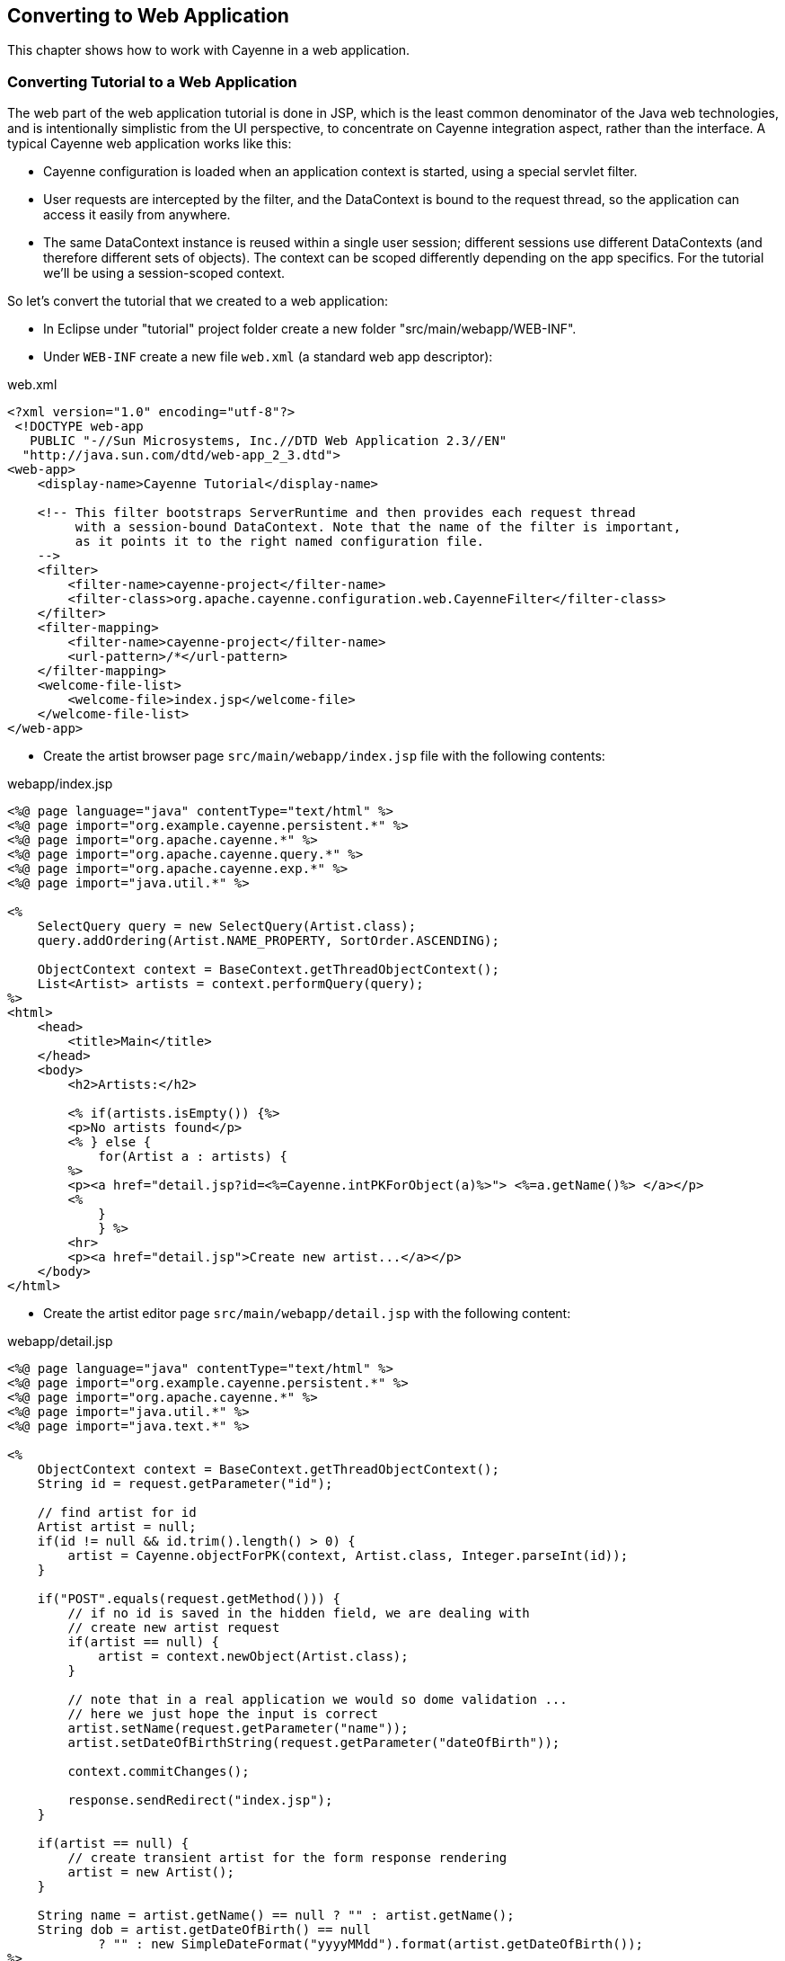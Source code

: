 // Licensed to the Apache Software Foundation (ASF) under one or more
// contributor license agreements. See the NOTICE file distributed with
// this work for additional information regarding copyright ownership.
// The ASF licenses this file to you under the Apache License, Version
// 2.0 (the "License"); you may not use this file except in compliance
// with the License. You may obtain a copy of the License at
//
// http://www.apache.org/licenses/LICENSE-2.0 Unless required by
// applicable law or agreed to in writing, software distributed under the
// License is distributed on an "AS IS" BASIS, WITHOUT WARRANTIES OR
// CONDITIONS OF ANY KIND, either express or implied. See the License for
// the specific language governing permissions and limitations under the
// License.
== Converting to Web Application
This chapter shows how to work with Cayenne in a web application.

=== Converting Tutorial to a Web Application
The web part of the web application tutorial is done in JSP, which is the least common
denominator of the Java web technologies, and is intentionally simplistic from the UI
perspective, to concentrate on Cayenne integration aspect, rather than the interface. A
typical Cayenne web application works like this:

- Cayenne configuration is loaded when an application context is started, using a special servlet filter.
- User requests are intercepted by the filter, and the DataContext is bound to
the request thread, so the application can access it easily from anywhere.
- The same DataContext instance is reused within a single user session;
different sessions use different DataContexts (and therefore different sets of
objects). The context can be scoped differently
depending on the app specifics. For the tutorial we'll be using a
session-scoped context.

So let's convert the tutorial that we created to a web application:

- In Eclipse under "tutorial" project folder create a new folder "src/main/webapp/WEB-INF".
- Under `WEB-INF` create a new file `web.xml` (a standard web app descriptor):

.web.xml
[source,xml]
----
<?xml version="1.0" encoding="utf-8"?>
 <!DOCTYPE web-app
   PUBLIC "-//Sun Microsystems, Inc.//DTD Web Application 2.3//EN"
  "http://java.sun.com/dtd/web-app_2_3.dtd">
<web-app>
    <display-name>Cayenne Tutorial</display-name>

    <!-- This filter bootstraps ServerRuntime and then provides each request thread
         with a session-bound DataContext. Note that the name of the filter is important,
         as it points it to the right named configuration file.
    -->
    <filter>
        <filter-name>cayenne-project</filter-name>
        <filter-class>org.apache.cayenne.configuration.web.CayenneFilter</filter-class>
    </filter>
    <filter-mapping>
        <filter-name>cayenne-project</filter-name>
        <url-pattern>/*</url-pattern>
    </filter-mapping>
    <welcome-file-list>
        <welcome-file>index.jsp</welcome-file>
    </welcome-file-list>
</web-app>
----

- Create the artist browser page `src/main/webapp/index.jsp` file with the following contents:

.webapp/index.jsp
[source,jsp]
----
<%@ page language="java" contentType="text/html" %>
<%@ page import="org.example.cayenne.persistent.*" %>
<%@ page import="org.apache.cayenne.*" %>
<%@ page import="org.apache.cayenne.query.*" %>
<%@ page import="org.apache.cayenne.exp.*" %>
<%@ page import="java.util.*" %>

<%
    SelectQuery query = new SelectQuery(Artist.class);
    query.addOrdering(Artist.NAME_PROPERTY, SortOrder.ASCENDING);

    ObjectContext context = BaseContext.getThreadObjectContext();
    List<Artist> artists = context.performQuery(query);
%>
<html>
    <head>
        <title>Main</title>
    </head>
    <body>
        <h2>Artists:</h2>

        <% if(artists.isEmpty()) {%>
        <p>No artists found</p>
        <% } else {
            for(Artist a : artists) {
        %>
        <p><a href="detail.jsp?id=<%=Cayenne.intPKForObject(a)%>"> <%=a.getName()%> </a></p>
        <%
            }
            } %>
        <hr>
        <p><a href="detail.jsp">Create new artist...</a></p>
    </body>
</html>
----

- Create the artist editor page `src/main/webapp/detail.jsp` with the following content:

.webapp/detail.jsp
[source,jsp]
----
<%@ page language="java" contentType="text/html" %>
<%@ page import="org.example.cayenne.persistent.*" %>
<%@ page import="org.apache.cayenne.*" %>
<%@ page import="java.util.*" %>
<%@ page import="java.text.*" %>

<%
    ObjectContext context = BaseContext.getThreadObjectContext();
    String id = request.getParameter("id");

    // find artist for id
    Artist artist = null;
    if(id != null && id.trim().length() > 0) {
        artist = Cayenne.objectForPK(context, Artist.class, Integer.parseInt(id));
    }

    if("POST".equals(request.getMethod())) {
        // if no id is saved in the hidden field, we are dealing with
        // create new artist request
        if(artist == null) {
            artist = context.newObject(Artist.class);
        }

        // note that in a real application we would so dome validation ...
        // here we just hope the input is correct
        artist.setName(request.getParameter("name"));
        artist.setDateOfBirthString(request.getParameter("dateOfBirth"));

        context.commitChanges();

        response.sendRedirect("index.jsp");
    }

    if(artist == null) {
        // create transient artist for the form response rendering
        artist = new Artist();
    }

    String name = artist.getName() == null ? "" : artist.getName();
    String dob = artist.getDateOfBirth() == null
            ? "" : new SimpleDateFormat("yyyyMMdd").format(artist.getDateOfBirth());
%>
<html>
    <head>
        <title>Artist Details</title>
    </head>
    <body>
        <h2>Artists Details</h2>
        <form name="EditArtist" action="detail.jsp" method="POST">
            <input type="hidden" name="id" value="<%= id != null ? id : "" %>" />
            <table border="0">
                <tr>
                    <td>Name:</td>
                    <td><input type="text" name="name" value="<%= name %>"/></td>
                </tr>
                <tr>
                    <td>Date of Birth (yyyyMMdd):</td>
                    <td><input type="text" name="dateOfBirth" value="<%= dob %>"/></td>
                </tr>
                <tr>
                    <td></td>
                    <td align="right"><input type="submit" value="Save" /></td>
                </tr>  
            </table>
        </form>
    </body>
</html>
----

==== Running Web Application
To run the web application we'll use "maven-jetty-plugin". To activate it, let's add the following piece of code to the "pom.xml" file, following the "dependencies" section and save the POM:

.pom.xml
[source,xml]
----
<build>
    <plugins>
        <plugin>
            <groupId>org.mortbay.jetty</groupId>
            <artifactId>maven-jetty-plugin</artifactId>
            <version>6.1.22</version>
        </plugin>
    </plugins>
</build>

----

Also to run the web application we'll use "maven-jetty-plugin". To activate it,
let's add the following piece of code to the `pom.xml` file, following the "dependencies"
section and save the POM:

.pom.xml
[source,xml]
----
<build>
    <plugins>
        <plugin>
            <groupId>org.eclipse.jetty</groupId>
            <artifactId>jetty-maven-plugin</artifactId>
            <version>9.3.14.v20161028</version>
        </plugin>
    </plugins>
</build>
----

- Go to "Run > Run Configurations..." menu, select "Maven Build", right click and select "New"

- Make sure you fill "Name", "Base directory" and "Goals" fields as shown on the screenshot:

image::eclipse-mvnrun.png[align="center"]


- Click "Apply" and "Run". On the first execution it may take a few minutes for Jetty plugin to download all dependencies, but eventually you'll see the logs like this:

    [INFO] Scanning for projects...
    [INFO]
    [INFO] ------------------------------------------------------------------------
    [INFO] Building tutorial 0.0.1-SNAPSHOT
    [INFO] ------------------------------------------------------------------------
    ...
    [INFO] Configuring Jetty for project: tutorial
    [INFO] Webapp source directory = /.../tutorial/src/main/webapp
    [INFO] Reload Mechanic: automatic
    [INFO] Classes = /.../tutorial/target/classes
    [INFO] Context path = /tutorial
    [INFO] Tmp directory =  determined at runtime
    [INFO] Web defaults = org/mortbay/jetty/webapp/webdefault.xml
    [INFO] Web overrides =  none
    [INFO] web.xml file = /.../tutorial/src/main/webapp/WEB-INF/web.xml
    [INFO] Webapp directory = /.../tutorial/src/main/webapp
    [INFO] Starting jetty 6.1.22 ...
    INFO::jetty-6.1.22
    INFO::No Transaction manager found - if your webapp requires one, please configure one.
    INFO::Started SelectChannelConnector@0.0.0.0:8080
    [INFO] Started Jetty Server

- So the Jetty container just started.

- Now go to http://localhost:8080/tutorial/ URL. You should see "No artists found message" in the web browser and the following output in the Eclipse console:

    INFO: Loading XML configuration resource from file:/.../tutorial/target/classes/cayenne-project.xml
    INFO: loading user name and password.
    INFO: Created connection pool: jdbc:derby:memory:testdb;create=true
        Driver class: org.apache.derby.jdbc.EmbeddedDriver
        Min. connections in the pool: 1
        Max. connections in the pool: 1
    INFO: Opening connection: jdbc:derby:memory:testdb;create=true
        Login: null
        Password: *******
    INFO: +++ Connecting: SUCCESS.
    INFO: Detected and installed adapter: org.apache.cayenne.dba.derby.DerbyAdapter
    INFO: --- transaction started.
    INFO: No schema detected, will create mapped tables
    INFO: CREATE TABLE GALLERY (ID INTEGER NOT NULL, NAME VARCHAR (200), PRIMARY KEY (ID))
    INFO: CREATE TABLE ARTIST (DATE_OF_BIRTH DATE, ID INTEGER NOT NULL, NAME VARCHAR (200), PRIMARY KEY (ID))
    INFO: CREATE TABLE PAINTING (ARTIST_ID INTEGER, GALLERY_ID INTEGER, ID INTEGER NOT NULL,
          NAME VARCHAR (200), PRIMARY KEY (ID))
    INFO: ALTER TABLE PAINTING ADD FOREIGN KEY (ARTIST_ID) REFERENCES ARTIST (ID)
    INFO: ALTER TABLE PAINTING ADD FOREIGN KEY (GALLERY_ID) REFERENCES GALLERY (ID)
    INFO: CREATE TABLE AUTO_PK_SUPPORT (
          TABLE_NAME CHAR(100) NOT NULL,  NEXT_ID BIGINT NOT NULL,  PRIMARY KEY(TABLE_NAME))
    INFO: DELETE FROM AUTO_PK_SUPPORT WHERE TABLE_NAME IN ('ARTIST', 'GALLERY', 'PAINTING')
    INFO: INSERT INTO AUTO_PK_SUPPORT (TABLE_NAME, NEXT_ID) VALUES ('ARTIST', 200)
    INFO: INSERT INTO AUTO_PK_SUPPORT (TABLE_NAME, NEXT_ID) VALUES ('GALLERY', 200)
    INFO: INSERT INTO AUTO_PK_SUPPORT (TABLE_NAME, NEXT_ID) VALUES ('PAINTING', 200)
    INFO: SELECT t0.DATE_OF_BIRTH, t0.NAME, t0.ID FROM ARTIST t0 ORDER BY t0.NAME - prepared in 43 ms.
    INFO: === returned 0 rows. - took 56 ms.
    INFO: +++ transaction committed.

- You can click on "Create new artist" link to create artists. Existing artists can be edited by clicking on their name:

image::firefox-webapp.png[align="center"]

You are done with the tutorial!